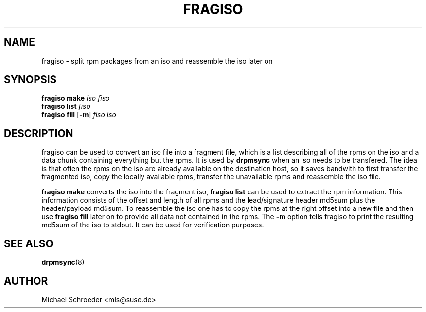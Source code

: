 .\" man page for fragiso
.\" Copyright (c) 2007 Michael Schroeder <mls@suse.de>
.\" See LICENSE.BSD for license
.TH FRAGISO 8 "Mar 2007"
.SH NAME
fragiso \- split rpm packages from an iso and reassemble the iso later on

.SH SYNOPSIS
.B fragiso
.B make
.I iso
.I fiso
.br
.B fragiso
.B list
.I fiso
.br
.B fragiso
.B fill
.RB [ -m ]
.I fiso iso

.SH DESCRIPTION
fragiso can be used to convert an iso file into a fragment file, which
is a list describing all of the rpms on the iso and a data chunk
containing everything but the rpms. It is used by
.B drpmsync
when an iso needs to be transfered. The idea is that often the rpms
on the iso are already available on the destination host, so it saves
bandwith to first transfer the fragmented iso, copy the locally
available rpms, transfer the unavailable rpms and reassemble the
iso file.

.B fragiso
.B make
converts the iso into the fragment iso,
.B fragiso
.B list
can be used to extract the rpm information. This information consists
of the offset and length of all rpms and the lead/signature header
md5sum plus the header/payload md5sum. To reassemble the iso one
has to copy the rpms at the right offset into a new file and then
use
.B fragiso
.B fill
later on to provide all data not contained in the rpms. The
.B -m
option tells fragiso to print the resulting md5sum of the iso to stdout.
It can be used for verification purposes.

.SH SEE ALSO
.BR drpmsync (8)

.SH AUTHOR
Michael Schroeder <mls@suse.de>
